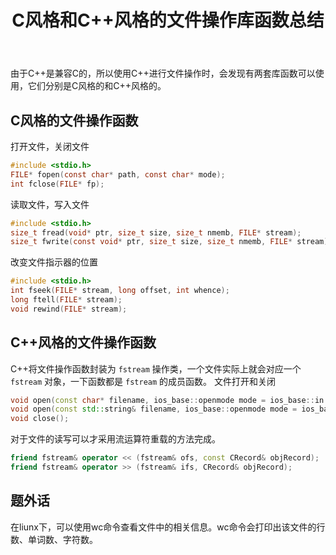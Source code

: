 #+BEGIN_COMMENT
.. title: C风格和C++风格的文件操作库函数总结
.. slug: c-style-and-cpp-style-file-api
.. date: 2018-05-16 18:06:45 UTC+08:00
.. tags: cpp, linux
.. category: cpp
.. link: 
.. description: 
.. type: text
#+END_COMMENT

#+TITLE: C风格和C++风格的文件操作库函数总结

由于C++是兼容C的，所以使用C++进行文件操作时，会发现有两套库函数可以使用，它们分别是C风格的和C++风格的。

** C风格的文件操作函数
打开文件，关闭文件
#+BEGIN_SRC c
#include <stdio.h>
FILE* fopen(const char* path, const char* mode);
int fclose(FILE* fp);
#+END_SRC

读取文件，写入文件
#+BEGIN_SRC c
#include <stdio.h>
size_t fread(void* ptr, size_t size, size_t nmemb, FILE* stream);
size_t fwrite(const void* ptr, size_t size, size_t nmemb, FILE* stream);
#+END_SRC

改变文件指示器的位置
#+BEGIN_SRC c
#include <stdio.h>
int fseek(FILE* stream, long offset, int whence);
long ftell(FILE* stream);
void rewind(FILE* stream);
#+END_SRC


** C++风格的文件操作函数
C++将文件操作函数封装为 =fstream= 操作类，一个文件实际上就会对应一个 =fstream= 对象，一下函数都是 =fstream= 的成员函数。
文件打开和关闭
#+BEGIN_SRC cpp
void open(const char* filename, ios_base::openmode mode = ios_base::in|ios_base::out);
void open(const std::string& filename, ios_base::openmode mode = ios_base::in|ios_base::out);
void close();
#+END_SRC

对于文件的读写可以才采用流运算符重载的方法完成。
#+BEGIN_SRC cpp
friend fstream& operator << (fstream& ofs, const CRecord& objRecord);
friend fstream& operator >> (fstream& ifs, CRecord& objRecord);
#+END_SRC


** 题外话
在liunx下，可以使用wc命令查看文件中的相关信息。wc命令会打印出该文件的行数、单词数、字符数。







